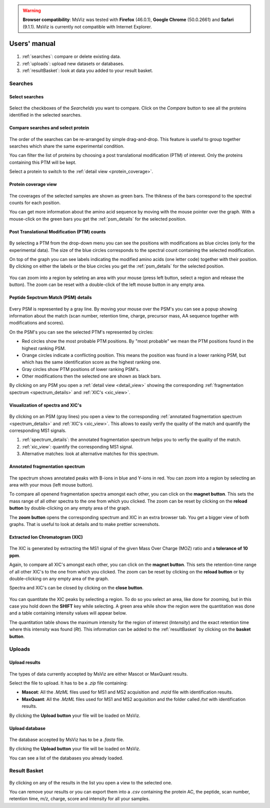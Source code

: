 
.. Non-breaking white space, to fill empty divs
.. |nbsp| unicode:: 0xA0
   :trim:


.. warning:: **Browser compatibility**: MsViz was tested with **Firefox** (46.0.1), **Google Chrome** (50.0.2661) and **Safari** (9.1.1). MsViz is currently not compatible with Internet Explorer.

Users' manual
=============

.. figure:: /images/msviz_searches.png
   :width:  100%
   :alt: Main window

1.  :ref:`searches`: compare or delete existing data.
2.  :ref:`uploads`: upload new datasets or databases.
3.  :ref:`resultBasket`: look at data you added to your result basket.


.. _searches:

Searches
-------------

Select searches
.................

.. figure:: /images/msviz_select_searches.png
   :width:  100%
   :alt: Select searches


Select the checkboxes of the *SearcheIds* you want to compare. Click on the *Compare* button to see all the proteins identified in the selected searches.

Compare searches and select protein
...............

.. figure:: /images/msviz_proteins.png
   :width:  100%
   :alt: Select proteins

The order of the searches can be re-arranged by simple drag-and-drop. This feature is useful to group together searches which share the same experimental condition. 

You can filter the list of proteins by choosing a post translational modification (PTM) of interest. Only the proteins containing this PTM will be kept.

Select a protein to switch to the :ref:`detail view <protein_coverage>`.

.. _protein_coverage:

Protein coverage view
......................

.. figure:: /images/msviz_protein_coverages.png
   :width:  100%
   :alt: Protein coverages

The coverages of the selected samples are shown as green bars. The thikness of the bars correspond to the spectral counts for each position. 

You can get more information about the amino acid sequence by moving with the mouse pointer over the graph. With a mouse-click on the green bars you get the :ref:`psm_details` for the selected position. 

Post Translational Modification (PTM) counts
..............................................

.. figure:: /images/msviz_psm_count.png
   :width:  100%
   :alt: PSM counts

By selecting a PTM from the drop-down menu you can see the positions with modifications as blue circles (only for the experimental data). The size of the blue circles corresponds to the spectral count containing the selected modification.

On top of the graph you can see labels indicating the modified amino acids (one letter code) together with their position. By clicking on either the labels or the blue circles you get the :ref:`psm_details` for the selected position.

.. figure:: /images/msviz_zoom_region.png
   :width:  70%
   :alt: PSM zoom

You can zoom into a region by seleting an area with your mouse (press left button, select a region and release the button). The zoom can be reset with a double-click of the left mouse button in any empty area. 


.. _psm_details:

Peptide Sepctrum Match (PSM) details
......................................

.. figure:: /images/msviz_ptms.png
   :width:  100%
   :alt: PSM details

Every PSM is represented by a gray line. By moving your mouse over the PSM's you can see a popup showing  information about the match (scan number, retention time, charge, precursor mass, AA sequence together with modifications and scores). 

On the PSM's you can see the selected PTM's represented by circles: 

- Red circles show the most probable PTM positions. By "most probable" we mean the PTM positions found in the highest ranking PSM.

- Orange circles indicate a conflicting position. This means the position was found in a lower ranking PSM, but which has the same identification score as the highest ranking one.

- Gray circles show PTM positions of lower ranking PSM's.

- Other modifications then the selected one are shown as black bars.

By clicking on any PSM you open a :ref:`detail view <detail_view>` showing the corresponding :ref:`fragmentation spectrum <spectrum_details>` and :ref:`XIC's <xic_view>`. 


.. _detail_view:

Visualization of spectra and XIC's
....................................

.. figure:: /images/msviz_details.png
   :width:  100%
   :alt: spectra and XIC details

By clicking on an PSM (gray lines) you open a view to the corresponding :ref:`annotated fragmentation spectrum <spectrum_details>` and :ref:`XIC's <xic_view>`. This allows to easily verify the quality of the match and quantify the corresponding MS1 signals. 

1. :ref:`spectrum_details`: the annotated fragmentation spectrum helps you to verfiy the quality of the match.

2. :ref:`xic_view`: quantify the corresponding MS1 signal.

3. Alternative matches: look at alternative matches for this spectrum. 

.. _spectrum_details:

Annotated fragmentation spectrum
..................................

.. figure:: /images/msviz_spectrum.png
   :width:  100%
   :alt: spectrum details

The spectrum shows annotated peaks with B-ions in blue and Y-ions in red. You can zoom into a region by selecting an area with your mous (left mouse button). 

To compare all openend fragmentation spectra amongst each other, you can click on the **magnet button**. This sets the mass range of all other spectra to the one from which you clicked. The zoom can be reset by clicking on the **reload button** by double-clicking on any empty area of the graph.

The **zoom button** opens the corresponding spectrum and XIC in an extra browser tab. You get a bigger view of both graphs. That is useful to look at details and to make prettier screenshots.

.. _xic_view:

Extracted Ion Chromatogram (XIC) 
.................................

.. figure:: /images/msviz_xic.png
   :width:  100%
   :alt: xic

The XIC is generated by extracting the MS1 signal of the given Mass Over Charge (MOZ) ratio and a **tolerance of 10 ppm**. 

Again, to compare all XIC's amongst each other, you can click on the **magnet button**. This sets the retention-time range of all other XIC's to the one from which you clicked. The zoom can be reset by clicking on the **reload button** or by double-clicking on any empty area of the graph.

Spectra and XIC's can be closed by clicking on the **close button**.

.. figure:: /images/msviz_xic_quanti.png
   :width:  100%
   :alt: xic quantitation

You can quantitate the XIC peaks by selecting a region. To do so you select an area, like done for zooming, but in this case you hold down the **SHIFT** key while selecting. A green area while show the region were the quantitation was done and a table containing intensity values will appear below.

The quantitation table shows the maximum intensity for the region of interest (*Intensity*) and the exact retention time where this intensity was found (*Rt*). This information can be added to the :ref:`resultBasket` by clicking on the **basket button**.

.. _uploads:

Uploads
-------------

Upload results
.................

.. figure:: /images/msviz_uploadResults.png
   :width:  100%
   :alt: Upload results

The types of data currently accepted by MsViz are either Mascot or MaxQuant results.

Select the file to upload. It has to be a *.zip* file containing:

- **Mascot**: All the *.MzML* files used for MS1 and MS2 acquisition and *.mzid* file with identification results.

- **MaxQuant**: All the *.MzML* files used for MS1 and MS2 acquisition and the folder called */txt* with identification results.

By clicking the **Upload button** your file will be loaded on MsViz.


Upload database
.................

.. figure:: /images/msviz_uploadDatabase.png
   :width:  100%
   :alt: Upload database

The database accepted by MsViz has to be a *.fasta* file.

By clicking the **Upload button** your file will be loaded on MsViz.

You can see a list of the databases you already loaded.

.. _resultBasket:

Result Basket
-------------

.. figure:: /images/msviz_resultsBasketBoth.png
   :width:  100%
   :alt: Results basket

By clicking on any of the results in the list you open a view to the selected one.

You can remove your results or you can export them into a *.csv* containing the protein AC, the peptide, scan number, retention time, m/z, charge, score and intensity for all your samples. 




